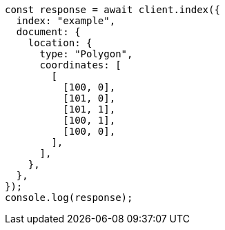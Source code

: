 // This file is autogenerated, DO NOT EDIT
// Use `node scripts/generate-docs-examples.js` to generate the docs examples

[source, js]
----
const response = await client.index({
  index: "example",
  document: {
    location: {
      type: "Polygon",
      coordinates: [
        [
          [100, 0],
          [101, 0],
          [101, 1],
          [100, 1],
          [100, 0],
        ],
      ],
    },
  },
});
console.log(response);
----
